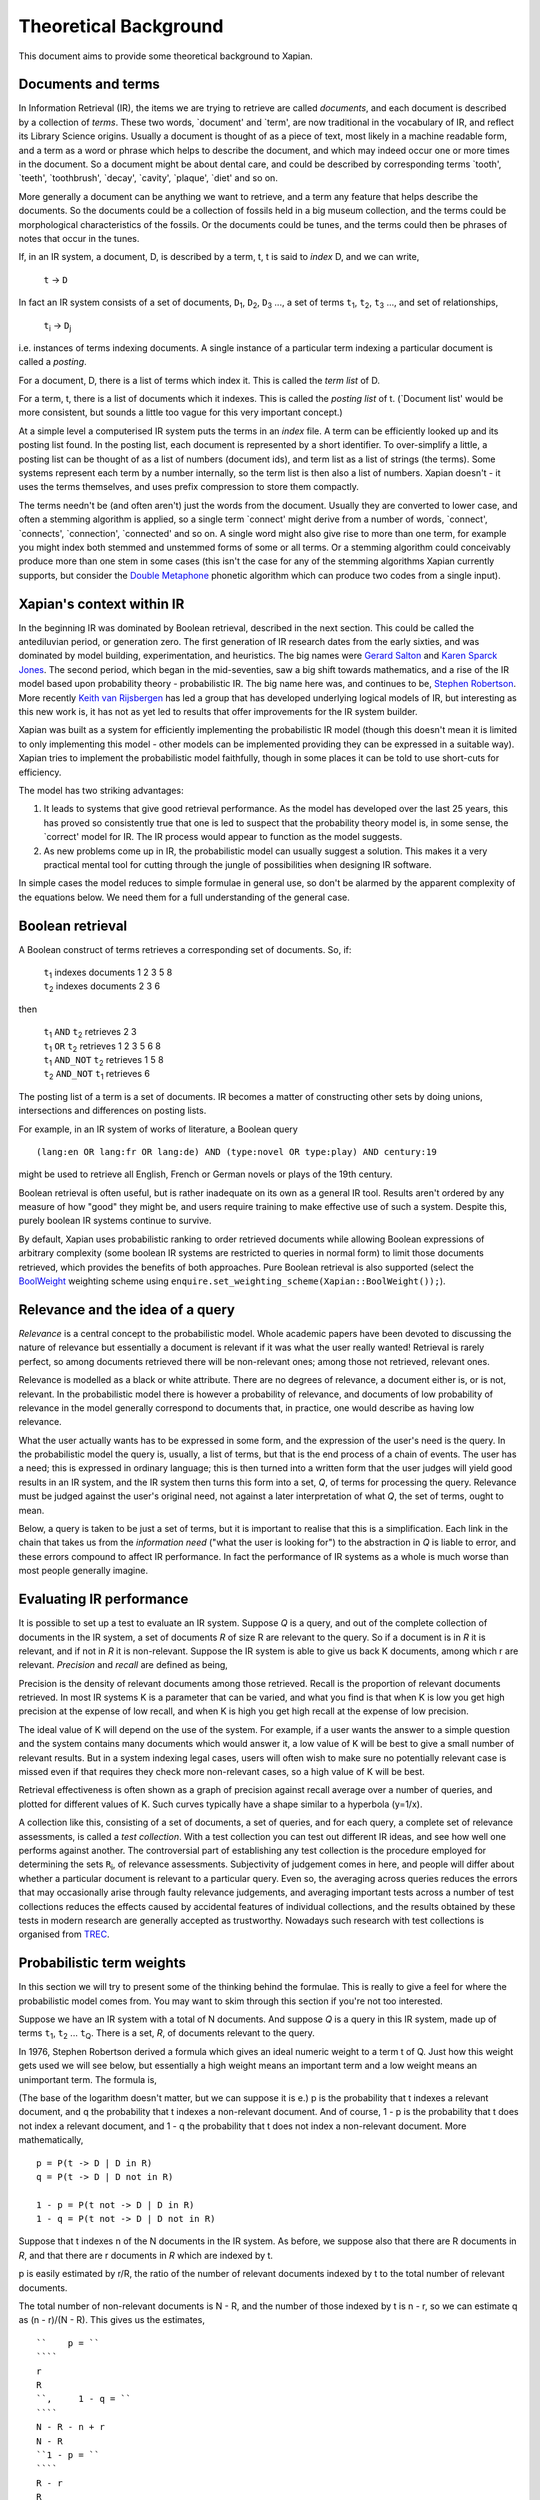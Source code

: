 .. |ft| replace:: ``f``\ :sub:`t`
.. |Ld| replace:: ``L``\ :sub:`d`
.. |D1| replace:: ``D``\ :sub:`1`
.. |D2| replace:: ``D``\ :sub:`2`
.. |D3| replace:: ``D``\ :sub:`3`
.. |Di| replace:: ``D``\ :sub:`i`
.. |Dj| replace:: ``D``\ :sub:`j`
.. |t1| replace:: ``t``\ :sub:`1`
.. |t2| replace:: ``t``\ :sub:`2`
.. |t3| replace:: ``t``\ :sub:`3`
.. |ti| replace:: ``t``\ :sub:`i`
.. |tQ| replace:: ``t``\ :sub:`Q`
.. |Ri| replace:: ``R``\ :sub:`i`
.. |w1| replace:: ``w``\ :sub:`1`
.. |w2| replace:: ``w``\ :sub:`2`
.. |w3| replace:: ``w``\ :sub:`3`
.. |w9| replace:: ``w``\ :sub:`9`
.. |w38| replace:: ``w``\ :sub:`38`
.. |w97| replace:: ``w``\ :sub:`97`
.. |w221| replace:: ``w``\ :sub:`221`
.. |wm| replace:: ``w``\ :sub:`m`

Theoretical Background
======================

This document aims to provide some theoretical background to Xapian.

Documents and terms
-------------------

In Information Retrieval (IR), the items we are trying to retrieve are
called *documents*, and each document is described by a collection of
*terms*. These two words, \`document' and \`term', are now traditional
in the vocabulary of IR, and reflect its Library Science origins.
Usually a document is thought of as a piece of text, most likely in a
machine readable form, and a term as a word or phrase which helps to
describe the document, and which may indeed occur one or more times in
the document. So a document might be about dental care, and could be
described by corresponding terms \`tooth', \`teeth', \`toothbrush',
\`decay', \`cavity', \`plaque', \`diet' and so on.

More generally a document can be anything we want to retrieve, and a
term any feature that helps describe the documents. So the documents
could be a collection of fossils held in a big museum collection, and
the terms could be morphological characteristics of the fossils. Or the
documents could be tunes, and the terms could then be phrases of notes
that occur in the tunes.

If, in an IR system, a document, D, is described by a term, t, t is said
to *index* D, and we can write,

    ``t`` -> ``D``

In fact an IR system consists of a set of documents, |D1|, |D2|, |D3| ...,
a set of terms |t1|, |t2|, |t3| ..., and set of relationships,

    |ti| -> |Dj|

i.e. instances of terms indexing documents. A single instance of a
particular term indexing a particular document is called a *posting*.

For a document, D, there is a list of terms which index it. This is
called the *term list* of D.

For a term, t, there is a list of documents which it indexes. This is
called the *posting list* of t. (\`Document list' would be more
consistent, but sounds a little too vague for this very important
concept.)

At a simple level a computerised IR system puts the terms in an *index*
file. A term can be efficiently looked up and its posting list found. In
the posting list, each document is represented by a short identifier. To
over-simplify a little, a posting list can be thought of as a list of
numbers (document ids), and term list as a list of strings (the terms).
Some systems represent each term by a number internally, so the term
list is then also a list of numbers. Xapian doesn't - it uses the terms
themselves, and uses prefix compression to store them compactly.

The terms needn't be (and often aren't) just the words from the
document. Usually they are converted to lower case, and often a stemming
algorithm is applied, so a single term \`connect' might derive from a
number of words, \`connect', \`connects', \`connection', \`connected'
and so on. A single word might also give rise to more than one term, for
example you might index both stemmed and unstemmed forms of some or all
terms. Or a stemming algorithm could conceivably produce more than one
stem in some cases (this isn't the case for any of the stemming
algorithms Xapian currently supports, but consider the `Double
Metaphone <http://en.wikipedia.org/wiki/Double_Metaphone>`_ phonetic
algorithm which can produce two codes from a single input).

Xapian's context within IR
--------------------------

In the beginning IR was dominated by Boolean retrieval, described in the
next section. This could be called the antediluvian period, or
generation zero. The first generation of IR research dates from the
early sixties, and was dominated by model building, experimentation, and
heuristics. The big names were `Gerard
Salton <http://en.wikipedia.org/wiki/Gerard_Salton>`_ and `Karen Sparck
Jones <http://en.wikipedia.org/wiki/Karen_Sparck_Jones>`_. The second
period, which began in the mid-seventies, saw a big shift towards
mathematics, and a rise of the IR model based upon probability theory -
probabilistic IR. The big name here was, and continues to be, `Stephen
Robertson <http://www.soi.city.ac.uk/~ser/homepage.html>`_. More
recently `Keith van
Rijsbergen <http://en.wikipedia.org/wiki/C._J._van_Rijsbergen>`_ has led
a group that has developed underlying logical models of IR, but
interesting as this new work is, it has not as yet led to results that
offer improvements for the IR system builder.

Xapian was built as a system for efficiently implementing the
probabilistic IR model (though this doesn't mean it is limited to only
implementing this model - other models can be implemented providing they
can be expressed in a suitable way). Xapian tries to implement the
probabilistic model faithfully, though in some places it can be told to
use short-cuts for efficiency.

The model has two striking advantages:

#. It leads to systems that give good retrieval performance. As the
   model has developed over the last 25 years, this has proved so
   consistently true that one is led to suspect that the probability
   theory model is, in some sense, the \`correct' model for IR. The IR
   process would appear to function as the model suggests.
#. As new problems come up in IR, the probabilistic model can usually
   suggest a solution. This makes it a very practical mental tool for
   cutting through the jungle of possibilities when designing IR
   software.

In simple cases the model reduces to simple formulae in general use, so
don't be alarmed by the apparent complexity of the equations below. We
need them for a full understanding of the general case.

Boolean retrieval
-----------------

A Boolean construct of terms retrieves a corresponding set of documents.
So, if:

    |    |t1| indexes documents  1 2 3 5 8
    |    |t2| indexes documents  2 3 6

then

    |    |t1| ``AND`` |t2|      retrieves  2 3
    |    |t1| ``OR`` |t2|       retrieves  1 2 3 5 6 8
    |    |t1| ``AND_NOT`` |t2|  retrieves  1 5 8
    |    |t2| ``AND_NOT`` |t1|  retrieves  6

The posting list of a term is a set of documents. IR becomes a matter of
constructing other sets by doing unions, intersections and differences
on posting lists.

For example, in an IR system of works of literature, a Boolean query
::

        (lang:en OR lang:fr OR lang:de) AND (type:novel OR type:play) AND century:19

might be used to retrieve all English, French or German novels or plays
of the 19th century.

Boolean retrieval is often useful, but is rather inadequate on its own
as a general IR tool. Results aren't ordered by any measure of how
"good" they might be, and users require training to make effective use
of such a system. Despite this, purely boolean IR systems continue to
survive.

By default, Xapian uses probabilistic ranking to order retrieved
documents while allowing Boolean expressions of arbitrary complexity
(some boolean IR systems are restricted to queries in normal form) to
limit those documents retrieved, which provides the benefits of both
approaches. Pure Boolean retrieval is also supported (select the
`BoolWeight <apidoc/html/classXapian_1_1BoolWeight.html>`_ weighting
scheme using ``enquire.set_weighting_scheme(Xapian::BoolWeight());``).

Relevance and the idea of a query
---------------------------------

*Relevance* is a central concept to the probabilistic model. Whole
academic papers have been devoted to discussing the nature of relevance
but essentially a document is relevant if it was what the user really
wanted! Retrieval is rarely perfect, so among documents retrieved there
will be non-relevant ones; among those not retrieved, relevant ones.

Relevance is modelled as a black or white attribute. There are no
degrees of relevance, a document either is, or is not, relevant. In the
probabilistic model there is however a probability of relevance, and
documents of low probability of relevance in the model generally
correspond to documents that, in practice, one would describe as having
low relevance.

What the user actually wants has to be expressed in some form, and the
expression of the user's need is the query. In the probabilistic model
the query is, usually, a list of terms, but that is the end process of a
chain of events. The user has a need; this is expressed in ordinary
language; this is then turned into a written form that the user judges
will yield good results in an IR system, and the IR system then turns
this form into a set, *Q*, of terms for processing the query. Relevance
must be judged against the user's original need, not against a later
interpretation of what *Q*, the set of terms, ought to mean.

Below, a query is taken to be just a set of terms, but it is important
to realise that this is a simplification. Each link in the chain that
takes us from the *information need* ("what the user is looking for") to
the abstraction in *Q* is liable to error, and these errors compound to
affect IR performance. In fact the performance of IR systems as a whole
is much worse than most people generally imagine.

Evaluating IR performance
-------------------------

It is possible to set up a test to evaluate an IR system. Suppose *Q* is
a query, and out of the complete collection of documents in the IR
system, a set of documents *R* of size R are relevant to the query. So
if a document is in *R* it is relevant, and if not in *R* it is
non-relevant. Suppose the IR system is able to give us back K documents,
among which r are relevant. *Precision* and *recall* are defined as
being,

.. raw:: html

    <blockquote>
    <table border=0><tr valign=center>
    <td><tt>precision =&nbsp;</tt></td>
    <td>
    <tt><center>
    <u>r</u><br>K</center></tt>
    </td>
    <td><tt>,&nbsp;&nbsp;&nbsp;recall =&nbsp;</tt></td>
    <td>
    <tt><center>
    <u>r</u><br>R</center></tt>
    </td>
    </tr></table>
    </blockquote>


Precision is the density of relevant documents among those retrieved.
Recall is the proportion of relevant documents retrieved. In most IR
systems K is a parameter that can be varied, and what you find is that
when K is low you get high precision at the expense of low recall, and
when K is high you get high recall at the expense of low precision.

The ideal value of K will depend on the use of the system. For example,
if a user wants the answer to a simple question and the system contains
many documents which would answer it, a low value of K will be best to
give a small number of relevant results. But in a system indexing legal
cases, users will often wish to make sure no potentially relevant case
is missed even if that requires they check more non-relevant cases, so a
high value of K will be best.

Retrieval effectiveness is often shown as a graph of precision against
recall average over a number of queries, and plotted for different
values of K. Such curves typically have a shape similar to a hyperbola
(y=1/x).

A collection like this, consisting of a set of documents, a set of
queries, and for each query, a complete set of relevance assessments, is
called a *test collection*. With a test collection you can test out
different IR ideas, and see how well one performs against another. The
controversial part of establishing any test collection is the procedure
employed for determining the sets |Ri|, of relevance
assessments. Subjectivity of judgement comes in here, and people will
differ about whether a particular document is relevant to a particular
query. Even so, the averaging across queries reduces the errors that may
occasionally arise through faulty relevance judgements, and averaging
important tests across a number of test collections reduces the effects
caused by accidental features of individual collections, and the results
obtained by these tests in modern research are generally accepted as
trustworthy. Nowadays such research with test collections is organised
from `TREC <http://trec.nist.gov/>`_.

Probabilistic term weights
--------------------------

In this section we will try to present some of the thinking behind the
formulae. This is really to give a feel for where the probabilistic
model comes from. You may want to skim through this section if you're
not too interested.

Suppose we have an IR system with a total of N documents. And suppose
*Q* is a query in this IR system, made up of terms |t1|,
|t2| ... |tQ|. There is a set, *R*, of documents
relevant to the query.

In 1976, Stephen Robertson derived a formula which gives an ideal
numeric weight to a term t of Q. Just how this weight gets used we will
see below, but essentially a high weight means an important term and a
low weight means an unimportant term. The formula is,

.. raw:: html

   <blockquote>
   <table border=0><tr valign=center>
   <td><tt>w(t) = log&nbsp;</tt></td>
   <td>
   <font size="+2">(</font>
   </td>
   <td>
   <tt><center>
   <u>p (1 - q)</u><br>(1 - p) q</center></tt>
   </td>
   <td>
   <font size="+2">)</font>
   </td>
   </tr></table>
   </blockquote>

(The base of the logarithm doesn't matter, but we can suppose it is e.)
p is the probability that t indexes a relevant document, and q the
probability that t indexes a non-relevant document. And of course, 1 - p
is the probability that t does not index a relevant document, and 1 - q
the probability that t does not index a non-relevant document. More
mathematically,
::

        p = P(t -> D | D in R)
        q = P(t -> D | D not in R)

        1 - p = P(t not -> D | D in R)
        1 - q = P(t not -> D | D not in R)

Suppose that t indexes n of the N documents in the IR system. As before,
we suppose also that there are R documents in *R*, and that there are r
documents in *R* which are indexed by t.

p is easily estimated by r/R, the ratio of the number of relevant
documents indexed by t to the total number of relevant documents.

The total number of non-relevant documents is N - R, and the number of
those indexed by t is n - r, so we can estimate q as (n - r)/(N - R).
This gives us the estimates,
::

    ``    p = ``
    ````
    r
    R
    ``,     1 - q = ``
    ````
    N - R - n + r
    N - R
    ``1 - p = ``
    ````
    R - r
    R
    ``,     q = ``
    ````
    n - r
    N - R

and so substituting in the formula for w(t) we get the estimate,

.. raw:: html

   <blockquote>
   <table border=0><tr valign=center>
   <td>
   <tt>w(t) = log&nbsp;</tt>
   </td>
   <td>
   <font size="+2">(</font>
   </td>
   <td>
   <tt><center>
   <u>r (N - R - n + r)</u><br>(R - r)(n - r)</center></tt>
   </td>
   <td>
   <font size="+2">)</font>
   </td>
   </tr></table>
   </blockquote>

Unfortunately, this formula is subject to violent behaviour when, say, n
= r (infinity) or r = 0 (minus infinity), and so Robertson suggests the
modified form::

    ``w(t) = log ``
    (
    ````
    (r + ½) (N - R - n + r + ½)
    (R - r + ½) (n - r + ½)
    )

with the reassurance that this has "some theoretical justification".
This is the form of the term weighting formula used in Xapian's
BM25Weight.

Note that n is dependent on the term, t, and R on the query, *Q*, while
r depends both on t and *Q*. N is constant, at least until the IR system
changes.

At first sight this formula may appear to be quite useless. After all,
*R* is what we are trying to find. We can't evaluate w(t) until we have
*R*, and if we have *R* the retrieval process is over, and term weights
are no longer of any interest to us.

But the point is we can estimate p and q from a subset of *R*. As soon
as some records are found relevant by the user they can be used as a
working set for *R* from which the weights w(t) can be derived, and
these new weights can be used to improve the processing of the query.

In fact in the Xapian software *R* tends to mean not the complete set of
relevant documents, which indeed can rarely be discovered, but a small
set of documents which have been judged as relevant.

Suppose we have no documents marked as relevant. Then R = r = 0, and
w(t) becomes,
::

    ``log ``
    (
    ````
    N - n + ½
    n + ½
    )

This is approximately log((N - n)/n). Or log(N/n), since n is usually
small compared with N. This is called inverse logarithmic weighting, and
has been used in IR for many decades, quite independently of the
probabilistic theory which underpins it. Weights of this form are in
fact the starting point in Xapian when no relevance information is
present.

The number n incidentally is often called the *frequency* of a term. We
prefer the phrase *term frequency*, to better distinguish it from wdf
and wqf introduced below.

In extreme cases w(t) can be negative. In Xapian, negative values are
disallowed, and simply replaced by a small positive value.

wdp, wdf, ndl and wqf
---------------------

Before we see how the weights are used there are a few more ideas to
introduce.

As mentioned before, a term t is said to index a document D, or t -> D.
We have emphasised that D may not be a piece of text in machine-readable
form, and that, even when it is, t may not actually occur in the text of
D. Nevertheless, it will often be the case that D is made up of a list
of words,

            ``D =`` |w1|, |w2|, |w3| ... |wm|

and that many, if not all, of the terms which index D derive from these
words (for example, the terms are often lower-cased and stemmed forms of
these words).

If a term derives from words |w9|, |w38|, |w97| and |w221| in the indexing
process, we can say that the term \`occurs' in D at positions 9, 38, 97 and
221, and so for each term a document may have a vector of positional
information. These are the *within-document positions* of t, or the *wdp*
information of t.

The *within-document frequency*, or *wdf*, of a term t in D is the
number of times it is pulled out of D in the indexing process. Usually
this is the size of the wdp vector, but in Xapian it can exceed it,
since we can apply extra wdf to some parts of the document text. For
example, often this is done for the document title and abstract to
attach extra importance to their contents compared to the rest of the
document text.

There are various ways in which we might measure the length of a
document, but the easiest is to suppose it is made up of m words,
|w1| to |wm|, and to define its length as m.

The *normalised document length*, or *ndl*, is then m divided by the
average length of the documents in the IR system. So the average length
document has ndl equal to 1, short documents are less than 1, long
documents greater than 1. We have found that very small ndl values
create problems, so Xapian actually allows for a non-zero minimum value
for the ndl.

In the probabilistic model the query, *Q*, is itself very much like
another document. Frequently indeed *Q* will be created from a document,
either one already in the IR system, or by an indexing process very
similar to the one used to add documents into the whole IR system. This
corresponds to a user saying "give me other documents like this one".
One can therefore attach a similar meaning to within-query position
information, within-query frequency, and normalised query length, or
wqp, wqf and nql. Xapian does not currently use the concept of wqp.

Using the weights. The *MSet*
-----------------------------

Now to pull everything together. From the probabilistic term weights we
can assign a weight to any document, d, as follows,

.. raw:: html

    <blockquote>
    <table border=0><tr valign=center>
    <td><tt>W(d) =&nbsp;</tt></td>
    <td>
    <tt><center>
    <font size="+4">&Sigma;</font><br><small>t -&gt; d, t in <i>Q</i></small></tt>
    </td>
    <td><tt><center>
    <u>(k + 1) f</u><sub>t</sub><br>k.L<sub>d</sub> + f<sub>t</sub>
    </center></tt></td>
    <td><tt>&nbsp;w(t)</tt></td>
    </tr></table>
    </blockquote>

The sum extends over the terms of *Q* which index d. |ft| is
the wdf of t in d, |Ld| is the ndl of d, and k is some suitably
chosen constant.

The factor ``k+1`` is actually redundant, but helps with the interpretation
of the equation. In Xapian, this weighting scheme is implemented by the
`Xapian::TradWeight class <apidoc/html/classXapian_1_1TradWeight.html>`_
and the factor ``(k+1)`` is ignored.

If ``k`` is set to zero the factor before ``w(t)`` is 1, and the wdfs are
ignored. As ``k`` tends to infinity, the factor becomes
|ft| ``/`` |Ld|, and the wdfs take on their greatest
importance. Intermediate values scale the wdf contribution between these
extremes. The best ``k`` actually depends on the characteristics of the IR
system as a whole, and unfortunately no rule can be given for choosing
it. By default, Xapian sets ``k`` to 1 which should give reasonable results
for most systems. ``W(d)`` is merely tweaked a bit by the wdf values, and
users observe a simple pattern of retrieval. It is possible to tune ``k`` to
provide optimal results for a specific system.

Any ``d`` in the IR system has a value ``W(d)``, but, if no term of the query
indexes ``d``, ``W(d)`` will be zero. In practice only documents for which
``W(d)>0`` will be of interest, and these are the documents indexed by at least
one term of *Q*. If we now take these documents and arrange them by
decreasing ``W(d)`` value, we get a ranked list called the *match set*, or
*MSet*, of document and weight pairs:
::

         MSet:        item 0:   D0  W(D0)
                      item 1:   D1  W(D1)
                      item 2:   D2  W(D2)
                            ....
                      item K:   DK  W(DK)

where W(|Dj|) >= W(|Di|) if j > i.

And according to the probabilistic model, the documents D\ :sub:`0`\ ,
D\ :sub:`1`\ , D\ :sub:`2`\  ... are ranked by decreasing order of
probability of relevance. So D\ :sub:`0`\  has highest probability of
being relevant, then D\ :sub:`1`\  and so on.

Xapian creates the MSet from the posting lists of the terms of the
query. This is the central operation of any IR system, and will be
familiar to anyone who has used one of the Internet's major search
engines, where the query is what you type in the query box, and the
resulting hit list corresponds to the top few items of the MSet.

The cutoff point, K, is chosen when the MSet is created. The candidates
for inclusion in the MSet are all documents indexed by at least one term
of *Q*, and their number will usually exceed the choice of K (K is
typically set to be 1000 or less). So the MSet is actually the best K
documents found in the match process.

A modification of this weighting scheme can be employed that takes into
account the query itself::

    ``W(d) = ``
    ````
    Σ
    t -> d, t in *Q*
    ````
    (k\ :sub:`3`\  + 1) q\ :sub:`t`\
    k\ :sub:`3`\ L' + q\ :sub:`t`\
    `` ``
    ````
    (k + 1) f\ :sub:`t`\ 
    kL\ :sub:`d`\  + f\ :sub:`t`\
    `` w(t)``

where q\ :sub:`t`\  is the wqf of t in *Q*, L' is the nql, or normalised
query length, and k\ :sub:`3`\  is a further constant. In computing W(d)
across the document space, this extra factor may be viewed as just a
modification to the basic term weights, w(t). Like k and k\ :sub:`3`\ ,
we will need to make an inspired guess for L'. In fact the choices for
k\ :sub:`3`\  and L' will depend on the broader context of the use of
this formula, and more advice will be given as occasion arises.

Xapian's default weighting scheme is a generalised form of this
weighting scheme modification, known as `BM25 <bm25.html>`_. In BM25, L'
is always set to 1.

Using the weights: the *ESet*
-----------------------------

But as well as ranking documents, Xapian can rank terms, and this is
most important. The higher up the ranking the term is, the more likely
it is to act as a good differentiator between relevant and non-relevant
documents. It is therefore a candidate for adding back into the query.
Terms from this list can therefore be used to expand the size of the
query, after which the query can be re-run to get a better MSet. Because
this list of terms is mainly used for query expansion, it is called the
*expand set* or *ESet*.

The term expansion weighting formula is as follows,
::

        W(t) = r w(t)

in other words we multiply the term weight by the number of relevant
documents that have been indexed by the term.

The ESet then has this form,
::

         ESet:        item 0:   t0  W(t0)
                      item 1:   t1  W(t1)
                      item 2:   t2  W(t2)
                            ....
                      item K:   tK  W(tK)

where W(t\ :sub:`j`\ ) >= W(t\ :sub:`i`\ ) if j > i.
Since the main function of the ESet is to find new terms to be added to
*Q*, we usually omit from it terms already in *Q*.

The W(t) weight is applicable to any term in the IR system, but has a
value zero when t does not index a relevant document. The ESet is
therefore confined to be a ranking of the best K terms which index
relevant documents.

This simple form of W(t) is traditional in the probabilistic model, but
seems less than optimal because it does not take into account wdf
information. One can if fact try to generalise it to::

    ``W(t) = ``
    ````
    Σ
    t -> d, d in *R*
    ````
    (k + 1) f\ :sub:`t`\
    kL + f\ :sub:`t`\
    `` w(t)``

k is again a constant, but it does not need to have the same value as
the k used in the probabilistic term weights above. In Xapian, k
defaults to 1.0 for ESet generation.

This reduces to W(t) = r w(t) when k = 0. Certainly this form can be
recommended in the very common case where r = 1, that is, we have a
single document marked relevant.

The progress of a query
-----------------------

Below we describe the general case of the IR model supported, including
use of a relevance set (`RSet <glossary.html#rset>`_), query expansion,
improved term weights and reranking. You don't have to use any of these
for Xapian to be useful, but they are available should you need them.

The user enters a query. This is parsed into a form the IR system
understands, and run by the IR system, which returns two lists, a list
of captions, derived from the MSet, and a list of terms, from the ESet.
If the RSet is empty, the first few documents of the MSet can be used as
a stand-in - after all, they have a good chance of being relevant! You
can read a document by clicking on the caption. (We assume the usual
screen/mouse environment.) But you can also mark a document as relevant
(change *R*) or cause a term to be added from the ESet to the query
(change *Q*). As soon as any change is made to the query environment the
query can be rerun, although you might have a front-end where nothing
happens until you click on some "Run Query" button.

In any case rerunning the query leads to a new MSet and ESet, and so to
a new display. The IR process is then an iterative one. You can delete
terms from the query or add them in; mark or unmark documents as being
relevant. Eventually you converge on the answer to the query, or at
least, the best answer the IR system can give you.

Further Reading
---------------

If you want to find out more, then `"Simple, proven approaches to text
retrieval" <http://citeseer.ist.psu.edu/viewdoc/summary?doi=10.1.1.53.8337>`_
is a worthwhile read. It's a good introduction to Probabilistic
Information retrieval, which is basically what Xapian provides.

There are also several good books on the subject of Information
retrieval.

-  "*Information Retrieval*" by C. J. van Rijsbergen is well worth
   reading. It's out of print, but is available for free `from the
   author's website <http://www.dcs.gla.ac.uk/Keith/Preface.html>`_ (in
   HTML or PDF).
-  "*Readings in Information Retrieval*" (published by Morgan Kaufmann,
   edited by Karen Sparck Jones and Peter Willett) is a collection of
   published papers covering many aspects of the subject.
-  "*Managing Gigabytes*" (also published by Morgan Kaufmann, written by
   Ian H. Witten, Alistair Moffat and Timothy C. Bell) describes
   information retrieval and compression techniques.
-  "*Modern Information Retrieval*" (published by Addison Wesley,
   written by Ricardo Baeza-Yates and Berthier Ribeiro-Neto) gives a
   good overview of the field. It was published more recently than the
   books above, and so covers some more recent developments.
-  "*Introduction to Information Retrieval*" (published by Cambridge
   University Press, written by Christopher D. Manning, Prabhakar
   Raghavan and Hinrich Schütze) looks to be a good introductory work
   (we've not read it in detail yet). As well as the print version,
   there's an online version on `the book's companion
   website <http://www-csli.stanford.edu/~hinrich/information-retrieval-book.html>`_.

